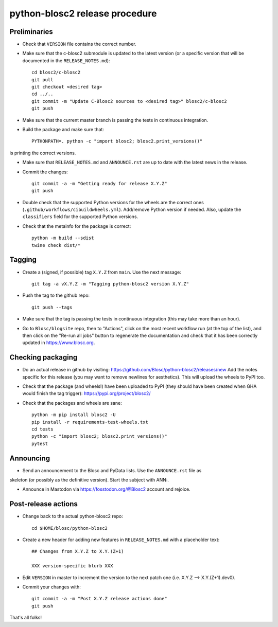 python-blosc2 release procedure
===============================

Preliminaries
-------------

* Check that ``VERSION`` file contains the correct number.

* Make sure that the c-blosc2 submodule is updated to the latest version (or a specific
  version that will be documented in the ``RELEASE_NOTES.md``)::

    cd blosc2/c-blosc2
    git pull
    git checkout <desired tag>
    cd ../..
    git commit -m "Update C-Blosc2 sources to <desired tag>" blosc2/c-blosc2
    git push

* Make sure that the current master branch is passing the tests in continuous integration.

* Build the package and make sure that::

    PYTHONPATH=. python -c "import blosc2; blosc2.print_versions()"

is printing the correct versions.

* Make sure that ``RELEASE_NOTES.md`` and ``ANNOUNCE.rst`` are up to date with the latest news
  in the release.

* Commit the changes::

    git commit -a -m "Getting ready for release X.Y.Z"
    git push

* Double check that the supported Python versions for the wheels are the correct ones
  (``.github/workflows/cibuildwheels.yml``).  Add/remove Python version if needed.
  Also, update the ``classifiers`` field for the supported Python versions.

* Check that the metainfo for the package is correct::

    python -m build --sdist
    twine check dist/*


Tagging
-------

* Create a (signed, if possible) tag ``X.Y.Z`` from ``main``.  Use the next message::

    git tag -a vX.Y.Z -m "Tagging python-blosc2 version X.Y.Z"

* Push the tag to the github repo::

    git push --tags

* Make sure that the tag is passing the tests in continuous integration (this
  may take more than an hour).

* Go to ``Blosc/blogsite`` repo, then to "Actions", click on the most recent
  workflow run (at the top of the list), and then click on the "Re-run all
  jobs" button to regenerate the documentation and check that it has been
  correctly updated in https://www.blosc.org.


Checking packaging
------------------

* Do an actual release in github by visiting:
  https://github.com/Blosc/python-blosc2/releases/new
  Add the notes specific for this release
  (you may want to remove newlines for aesthetics).
  This will upload the wheels to PyPI too.

* Check that the package (and wheels!) have been uploaded to PyPI
  (they should have been created when GHA would finish the tag trigger):
  https://pypi.org/project/blosc2/

* Check that the packages and wheels are sane::

    python -m pip install blosc2 -U
    pip install -r requirements-test-wheels.txt
    cd tests
    python -c "import blosc2; blosc2.print_versions()"
    pytest


Announcing
----------

* Send an announcement to the Blosc and PyData lists.  Use the ``ANNOUNCE.rst`` file as
skeleton (or possibly as the definitive version). Start the subject with ANN:.

* Announce in Mastodon via https://fosstodon.org/@Blosc2 account and rejoice.


Post-release actions
--------------------

* Change back to the actual python-blosc2 repo::

    cd $HOME/blosc/python-blosc2

* Create a new header for adding new features in ``RELEASE_NOTES.md``
  with a placeholder text::

    ## Changes from X.Y.Z to X.Y.(Z+1)

    XXX version-specific blurb XXX

* Edit ``VERSION`` in master to increment the version to the next
  patch one (i.e. X.Y.Z --> X.Y.(Z+1).dev0).

* Commit your changes with::

    git commit -a -m "Post X.Y.Z release actions done"
    git push


That's all folks!
